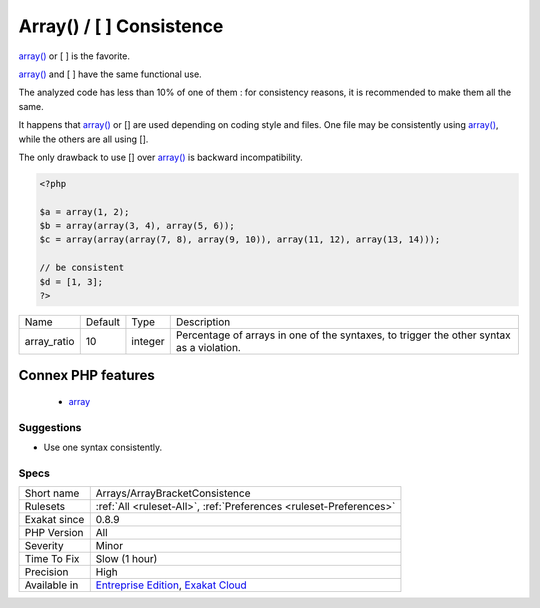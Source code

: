 .. _arrays-arraybracketconsistence:

.. _array()---[--]-consistence:

Array() / [  ] Consistence
++++++++++++++++++++++++++

.. meta::
	:description:
		Array() / [  ] Consistence: array() or [ ] is the favorite.
	:twitter:card: summary_large_image
	:twitter:site: @exakat
	:twitter:title: Array() / [  ] Consistence
	:twitter:description: Array() / [  ] Consistence: array() or [ ] is the favorite
	:twitter:creator: @exakat
	:twitter:image:src: https://www.exakat.io/wp-content/uploads/2020/06/logo-exakat.png
	:og:image: https://www.exakat.io/wp-content/uploads/2020/06/logo-exakat.png
	:og:title: Array() / [  ] Consistence
	:og:type: article
	:og:description: array() or [ ] is the favorite
	:og:url: https://php-tips.readthedocs.io/en/latest/tips/Arrays/ArrayBracketConsistence.html
	:og:locale: en
`array() <https://www.php.net/array>`_ or [ ] is the favorite.

`array() <https://www.php.net/array>`_ and [ ] have the same functional use. 

The analyzed code has less than 10% of one of them : for consistency reasons, it is recommended to make them all the same. 

It happens that `array() <https://www.php.net/array>`_ or [] are used depending on coding style and files. One file may be consistently using `array() <https://www.php.net/array>`_, while the others are all using []. 

The only drawback to use [] over `array() <https://www.php.net/array>`_ is backward incompatibility.

.. code-block:: php
   
   <?php
   
   $a = array(1, 2);
   $b = array(array(3, 4), array(5, 6));
   $c = array(array(array(7, 8), array(9, 10)), array(11, 12), array(13, 14)));
   
   // be consistent
   $d = [1, 3];
   ?>

+-------------+---------+---------+-------------------------------------------------------------------------------------------+
| Name        | Default | Type    | Description                                                                               |
+-------------+---------+---------+-------------------------------------------------------------------------------------------+
| array_ratio | 10      | integer | Percentage of arrays in one of the syntaxes, to trigger the other syntax as a violation.  |
+-------------+---------+---------+-------------------------------------------------------------------------------------------+


Connex PHP features
-------------------

  + `array <https://php-dictionary.readthedocs.io/en/latest/dictionary/array.ini.html>`_


Suggestions
___________

* Use one syntax consistently.




Specs
_____

+--------------+-------------------------------------------------------------------------------------------------------------------------+
| Short name   | Arrays/ArrayBracketConsistence                                                                                          |
+--------------+-------------------------------------------------------------------------------------------------------------------------+
| Rulesets     | :ref:`All <ruleset-All>`, :ref:`Preferences <ruleset-Preferences>`                                                      |
+--------------+-------------------------------------------------------------------------------------------------------------------------+
| Exakat since | 0.8.9                                                                                                                   |
+--------------+-------------------------------------------------------------------------------------------------------------------------+
| PHP Version  | All                                                                                                                     |
+--------------+-------------------------------------------------------------------------------------------------------------------------+
| Severity     | Minor                                                                                                                   |
+--------------+-------------------------------------------------------------------------------------------------------------------------+
| Time To Fix  | Slow (1 hour)                                                                                                           |
+--------------+-------------------------------------------------------------------------------------------------------------------------+
| Precision    | High                                                                                                                    |
+--------------+-------------------------------------------------------------------------------------------------------------------------+
| Available in | `Entreprise Edition <https://www.exakat.io/entreprise-edition>`_, `Exakat Cloud <https://www.exakat.io/exakat-cloud/>`_ |
+--------------+-------------------------------------------------------------------------------------------------------------------------+


